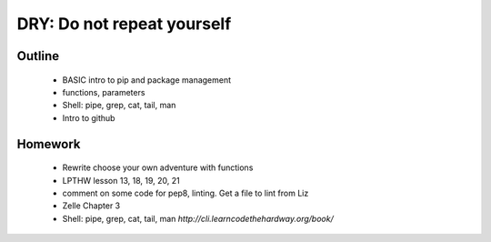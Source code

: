DRY: Do not repeat yourself
===========================

Outline
-------

 * BASIC intro to pip and package management
 * functions, parameters
 * Shell: pipe, grep, cat, tail, man
 * Intro to github

Homework
--------

 * Rewrite choose your own adventure with functions
 * LPTHW lesson 13, 18, 19, 20, 21
 * comment on some code for pep8, linting. Get a file to lint from Liz
 * Zelle Chapter 3
 * Shell: pipe, grep, cat, tail, man `http://cli.learncodethehardway.org/book/`

